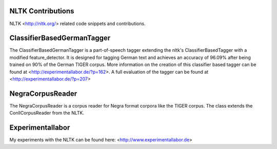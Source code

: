 NLTK Contributions
------------------

NLTK <http://nltk.org/> related code snippets and contributions.

ClassifierBasedGermanTagger
---------------------------

The ClassifierBasedGermanTagger is a part-of-speech tagger extending the nltk's ClassifierBasedTagger with a modified feature_detector. It is designed for tagging German text and achieves an accuracy of 96.09% after being trained on 90% of the German TIGER corpus. More information on the creation of this classifier based tagger can be found at
<http://experimentallabor.de/?p=162>. A full evaluation of the tagger can be found at
<http://experimentallabor.de/?p=207>

NegraCorpusReader
-----------------

The NegraCorpusReader is a corpus reader for Negra format corpora like the TIGER corpus. The class extends the ConllCorpusReader from the NLTK.

Experimentallabor
-----------------

My experiments with the NLTK can be found here: <http://www.experimentallabor.de>